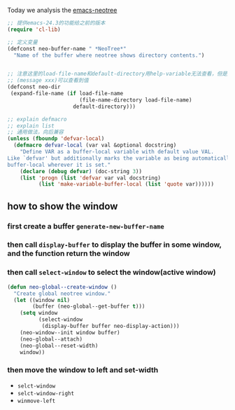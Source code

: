 Today we analysis the [[https://github.com/jaypei/emacs-neotree][emacs-neotree]]


#+BEGIN_SRC  emacs-lisp
;; 提供emacs-24.3的功能给之前的版本
(require 'cl-lib)

;; 定义变量
(defconst neo-buffer-name " *NeoTree*"
  "Name of the buffer where neotree shows directory contents.")
  

;; 注意这里的load-file-name和default-directory用help-variable无法查看，但是用
;; (message xxx)可以查看到值
(defconst neo-dir
 (expand-file-name (if load-file-name
                       (file-name-directory load-file-name)
                     default-directory)))

;; explain defmacro
;; explain list
;; 通用做法，向后兼容
(unless (fboundp 'defvar-local)
  (defmacro defvar-local (var val &optional docstring)
    "Define VAR as a buffer-local variable with default value VAL.
Like `defvar' but additionally marks the variable as being automatically
buffer-local wherever it is set."
    (declare (debug defvar) (doc-string 3))
    (list 'progn (list 'defvar var val docstring)
          (list 'make-variable-buffer-local (list 'quote var))))))
#+END_SRC

** how to show the window
*** first create a buffer =generate-new-buffer-name=
*** then call =display-buffer= to display the buffer in some window, and the function return the window
*** then call =select-window= to select the window(active window)

#+BEGIN_SRC emacs-lisp
(defun neo-global--create-window ()
  "Create global neotree window."
  (let ((window nil)
        (buffer (neo-global--get-buffer t)))
    (setq window
          (select-window
           (display-buffer buffer neo-display-action)))
    (neo-window--init window buffer)
    (neo-global--attach)
    (neo-global--reset-width)
    window))
#+END_SRC
*** then move the window to left and set-width
- =selct-window=
- =selct-window-right=
- =winmove-left=
